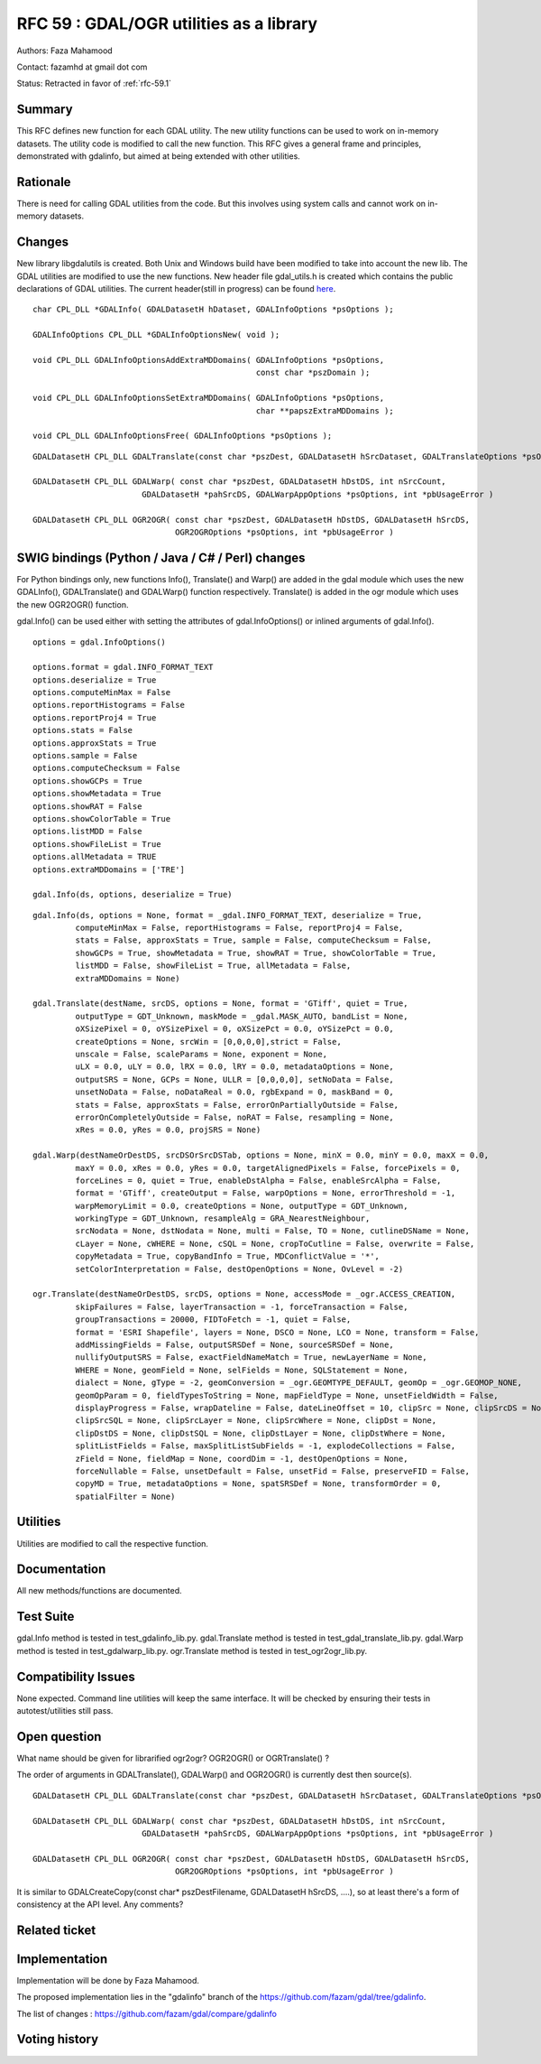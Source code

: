 .. _rfc-59:

=======================================================================================
RFC 59 : GDAL/OGR utilities as a library
=======================================================================================

Authors: Faza Mahamood

Contact: fazamhd at gmail dot com

Status: Retracted in favor of :ref:`rfc-59.1`

Summary
-------

This RFC defines new function for each GDAL utility. The new utility
functions can be used to work on in-memory datasets. The utility code is
modified to call the new function. This RFC gives a general frame and
principles, demonstrated with gdalinfo, but aimed at being extended with
other utilities.

Rationale
---------

There is need for calling GDAL utilities from the code. But this
involves using system calls and cannot work on in-memory datasets.

Changes
-------

New library libgdalutils is created. Both Unix and Windows build have
been modified to take into account the new lib. The GDAL utilities are
modified to use the new functions. New header file gdal_utils.h is
created which contains the public declarations of GDAL utilities. The
current header(still in progress) can be found
`here <https://github.com/fazam/gdal/blob/gdalinfo/gdal/apps/gdal_utils.h>`__.

::


       char CPL_DLL *GDALInfo( GDALDatasetH hDataset, GDALInfoOptions *psOptions );

       GDALInfoOptions CPL_DLL *GDALInfoOptionsNew( void );

       void CPL_DLL GDALInfoOptionsAddExtraMDDomains( GDALInfoOptions *psOptions,
                                                      const char *pszDomain );

       void CPL_DLL GDALInfoOptionsSetExtraMDDomains( GDALInfoOptions *psOptions,
                                                      char **papszExtraMDDomains );

       void CPL_DLL GDALInfoOptionsFree( GDALInfoOptions *psOptions );

::

   GDALDatasetH CPL_DLL GDALTranslate(const char *pszDest, GDALDatasetH hSrcDataset, GDALTranslateOptions *psOptions, int *pbUsageError)

   GDALDatasetH CPL_DLL GDALWarp( const char *pszDest, GDALDatasetH hDstDS, int nSrcCount,
                          GDALDatasetH *pahSrcDS, GDALWarpAppOptions *psOptions, int *pbUsageError )

   GDALDatasetH CPL_DLL OGR2OGR( const char *pszDest, GDALDatasetH hDstDS, GDALDatasetH hSrcDS,
                                 OGR2OGROptions *psOptions, int *pbUsageError )

SWIG bindings (Python / Java / C# / Perl) changes
-------------------------------------------------

For Python bindings only, new functions Info(), Translate() and Warp()
are added in the gdal module which uses the new GDALInfo(),
GDALTranslate() and GDALWarp() function respectively. Translate() is
added in the ogr module which uses the new OGR2OGR() function.

gdal.Info() can be used either with setting the attributes of
gdal.InfoOptions() or inlined arguments of gdal.Info().

::


       options = gdal.InfoOptions()
       
       options.format = gdal.INFO_FORMAT_TEXT
       options.deserialize = True
       options.computeMinMax = False
       options.reportHistograms = False
       options.reportProj4 = True
       options.stats = False
       options.approxStats = True
       options.sample = False
       options.computeChecksum = False
       options.showGCPs = True
       options.showMetadata = True
       options.showRAT = False
       options.showColorTable = True
       options.listMDD = False
       options.showFileList = True
       options.allMetadata = TRUE
       options.extraMDDomains = ['TRE']
       
       gdal.Info(ds, options, deserialize = True)

::


       gdal.Info(ds, options = None, format = _gdal.INFO_FORMAT_TEXT, deserialize = True,
                computeMinMax = False, reportHistograms = False, reportProj4 = False,
                stats = False, approxStats = True, sample = False, computeChecksum = False,
                showGCPs = True, showMetadata = True, showRAT = True, showColorTable = True,
                listMDD = False, showFileList = True, allMetadata = False,
                extraMDDomains = None)

       gdal.Translate(destName, srcDS, options = None, format = 'GTiff', quiet = True,
                outputType = GDT_Unknown, maskMode = _gdal.MASK_AUTO, bandList = None,
                oXSizePixel = 0, oYSizePixel = 0, oXSizePct = 0.0, oYSizePct = 0.0,
                createOptions = None, srcWin = [0,0,0,0],strict = False,
                unscale = False, scaleParams = None, exponent = None,
                uLX = 0.0, uLY = 0.0, lRX = 0.0, lRY = 0.0, metadataOptions = None,
                outputSRS = None, GCPs = None, ULLR = [0,0,0,0], setNoData = False,
                unsetNoData = False, noDataReal = 0.0, rgbExpand = 0, maskBand = 0,
                stats = False, approxStats = False, errorOnPartiallyOutside = False,
                errorOnCompletelyOutside = False, noRAT = False, resampling = None,
                xRes = 0.0, yRes = 0.0, projSRS = None)
       
       gdal.Warp(destNameOrDestDS, srcDSOrSrcDSTab, options = None, minX = 0.0, minY = 0.0, maxX = 0.0,
                maxY = 0.0, xRes = 0.0, yRes = 0.0, targetAlignedPixels = False, forcePixels = 0,
                forceLines = 0, quiet = True, enableDstAlpha = False, enableSrcAlpha = False,
                format = 'GTiff', createOutput = False, warpOptions = None, errorThreshold = -1,
                warpMemoryLimit = 0.0, createOptions = None, outputType = GDT_Unknown,
                workingType = GDT_Unknown, resampleAlg = GRA_NearestNeighbour,
                srcNodata = None, dstNodata = None, multi = False, TO = None, cutlineDSName = None,
                cLayer = None, cWHERE = None, cSQL = None, cropToCutline = False, overwrite = False,
                copyMetadata = True, copyBandInfo = True, MDConflictValue = '*',
                setColorInterpretation = False, destOpenOptions = None, OvLevel = -2)

       ogr.Translate(destNameOrDestDS, srcDS, options = None, accessMode = _ogr.ACCESS_CREATION,
                skipFailures = False, layerTransaction = -1, forceTransaction = False,
                groupTransactions = 20000, FIDToFetch = -1, quiet = False,
                format = 'ESRI Shapefile', layers = None, DSCO = None, LCO = None, transform = False,
                addMissingFields = False, outputSRSDef = None, sourceSRSDef = None,
                nullifyOutputSRS = False, exactFieldNameMatch = True, newLayerName = None,
                WHERE = None, geomField = None, selFields = None, SQLStatement = None,
                dialect = None, gType = -2, geomConversion = _ogr.GEOMTYPE_DEFAULT, geomOp = _ogr.GEOMOP_NONE,
                geomOpParam = 0, fieldTypesToString = None, mapFieldType = None, unsetFieldWidth = False,
                displayProgress = False, wrapDateline = False, dateLineOffset = 10, clipSrc = None, clipSrcDS = None,
                clipSrcSQL = None, clipSrcLayer = None, clipSrcWhere = None, clipDst = None,
                clipDstDS = None, clipDstSQL = None, clipDstLayer = None, clipDstWhere = None,
                splitListFields = False, maxSplitListSubFields = -1, explodeCollections = False,
                zField = None, fieldMap = None, coordDim = -1, destOpenOptions = None,
                forceNullable = False, unsetDefault = False, unsetFid = False, preserveFID = False,
                copyMD = True, metadataOptions = None, spatSRSDef = None, transformOrder = 0,
                spatialFilter = None)

Utilities
---------

Utilities are modified to call the respective function.

Documentation
-------------

All new methods/functions are documented.

Test Suite
----------

gdal.Info method is tested in test_gdalinfo_lib.py. gdal.Translate
method is tested in test_gdal_translate_lib.py. gdal.Warp method is
tested in test_gdalwarp_lib.py. ogr.Translate method is tested in
test_ogr2ogr_lib.py.

Compatibility Issues
--------------------

None expected. Command line utilities will keep the same interface. It
will be checked by ensuring their tests in autotest/utilities still
pass.

Open question
-------------

What name should be given for librarified ogr2ogr? OGR2OGR() or
OGRTranslate() ?

The order of arguments in GDALTranslate(), GDALWarp() and OGR2OGR() is
currently dest then source(s).

::

   GDALDatasetH CPL_DLL GDALTranslate(const char *pszDest, GDALDatasetH hSrcDataset, GDALTranslateOptions *psOptions, int *pbUsageError)

   GDALDatasetH CPL_DLL GDALWarp( const char *pszDest, GDALDatasetH hDstDS, int nSrcCount,
                          GDALDatasetH *pahSrcDS, GDALWarpAppOptions *psOptions, int *pbUsageError )

   GDALDatasetH CPL_DLL OGR2OGR( const char *pszDest, GDALDatasetH hDstDS, GDALDatasetH hSrcDS,
                                 OGR2OGROptions *psOptions, int *pbUsageError )

It is similar to GDALCreateCopy(const char\* pszDestFilename,
GDALDatasetH hSrcDS, ....), so at least there's a form of consistency at
the API level. Any comments?

Related ticket
--------------

Implementation
--------------

Implementation will be done by Faza Mahamood.

The proposed implementation lies in the "gdalinfo" branch of the
`https://github.com/fazam/gdal/tree/gdalinfo <https://github.com/fazam/gdal/tree/gdalinfo>`__.

The list of changes :
`https://github.com/fazam/gdal/compare/gdalinfo <https://github.com/fazam/gdal/compare/gdalinfo>`__

Voting history
--------------

